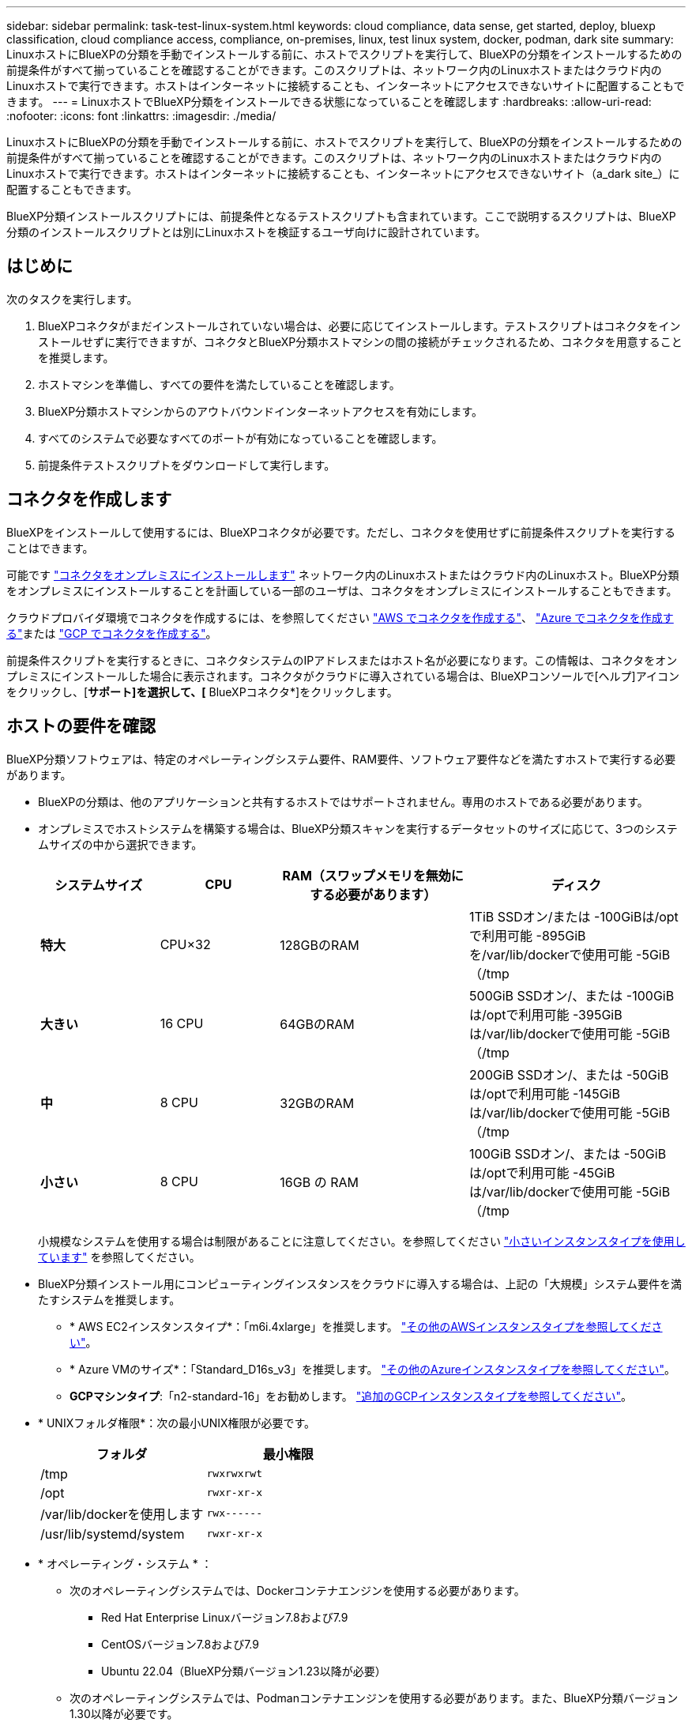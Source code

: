 ---
sidebar: sidebar 
permalink: task-test-linux-system.html 
keywords: cloud compliance, data sense, get started, deploy, bluexp classification, cloud compliance access, compliance, on-premises, linux, test linux system, docker, podman, dark site 
summary: LinuxホストにBlueXPの分類を手動でインストールする前に、ホストでスクリプトを実行して、BlueXPの分類をインストールするための前提条件がすべて揃っていることを確認することができます。このスクリプトは、ネットワーク内のLinuxホストまたはクラウド内のLinuxホストで実行できます。ホストはインターネットに接続することも、インターネットにアクセスできないサイトに配置することもできます。 
---
= LinuxホストでBlueXP分類をインストールできる状態になっていることを確認します
:hardbreaks:
:allow-uri-read: 
:nofooter: 
:icons: font
:linkattrs: 
:imagesdir: ./media/


[role="lead"]
LinuxホストにBlueXPの分類を手動でインストールする前に、ホストでスクリプトを実行して、BlueXPの分類をインストールするための前提条件がすべて揃っていることを確認することができます。このスクリプトは、ネットワーク内のLinuxホストまたはクラウド内のLinuxホストで実行できます。ホストはインターネットに接続することも、インターネットにアクセスできないサイト（a_dark site_）に配置することもできます。

BlueXP分類インストールスクリプトには、前提条件となるテストスクリプトも含まれています。ここで説明するスクリプトは、BlueXP分類のインストールスクリプトとは別にLinuxホストを検証するユーザ向けに設計されています。



== はじめに

次のタスクを実行します。

. BlueXPコネクタがまだインストールされていない場合は、必要に応じてインストールします。テストスクリプトはコネクタをインストールせずに実行できますが、コネクタとBlueXP分類ホストマシンの間の接続がチェックされるため、コネクタを用意することを推奨します。
. ホストマシンを準備し、すべての要件を満たしていることを確認します。
. BlueXP分類ホストマシンからのアウトバウンドインターネットアクセスを有効にします。
. すべてのシステムで必要なすべてのポートが有効になっていることを確認します。
. 前提条件テストスクリプトをダウンロードして実行します。




== コネクタを作成します

BlueXPをインストールして使用するには、BlueXPコネクタが必要です。ただし、コネクタを使用せずに前提条件スクリプトを実行することはできます。

可能です https://docs.netapp.com/us-en/bluexp-setup-admin/task-quick-start-connector-on-prem.html["コネクタをオンプレミスにインストールします"^] ネットワーク内のLinuxホストまたはクラウド内のLinuxホスト。BlueXP分類をオンプレミスにインストールすることを計画している一部のユーザは、コネクタをオンプレミスにインストールすることもできます。

クラウドプロバイダ環境でコネクタを作成するには、を参照してください https://docs.netapp.com/us-en/bluexp-setup-admin/task-quick-start-connector-aws.html["AWS でコネクタを作成する"^]、 https://docs.netapp.com/us-en/bluexp-setup-admin/task-quick-start-connector-azure.html["Azure でコネクタを作成する"^]または https://docs.netapp.com/us-en/bluexp-setup-admin/task-quick-start-connector-google.html["GCP でコネクタを作成する"^]。

前提条件スクリプトを実行するときに、コネクタシステムのIPアドレスまたはホスト名が必要になります。この情報は、コネクタをオンプレミスにインストールした場合に表示されます。コネクタがクラウドに導入されている場合は、BlueXPコンソールで[ヘルプ]アイコンをクリックし、[*サポート]を選択して、[* BlueXPコネクタ*]をクリックします。



== ホストの要件を確認

BlueXP分類ソフトウェアは、特定のオペレーティングシステム要件、RAM要件、ソフトウェア要件などを満たすホストで実行する必要があります。

* BlueXPの分類は、他のアプリケーションと共有するホストではサポートされません。専用のホストである必要があります。
* オンプレミスでホストシステムを構築する場合は、BlueXP分類スキャンを実行するデータセットのサイズに応じて、3つのシステムサイズの中から選択できます。
+
[cols="17,17,27,31"]
|===
| システムサイズ | CPU | RAM（スワップメモリを無効にする必要があります） | ディスク 


| *特大* | CPU×32 | 128GBのRAM | 1TiB SSDオン/または
-100GiBは/optで利用可能
-895GiBを/var/lib/dockerで使用可能
-5GiB（/tmp 


| *大きい* | 16 CPU | 64GBのRAM | 500GiB SSDオン/、または
-100GiBは/optで利用可能
-395GiBは/var/lib/dockerで使用可能
-5GiB（/tmp 


| *中* | 8 CPU | 32GBのRAM | 200GiB SSDオン/、または
-50GiBは/optで利用可能
-145GiBは/var/lib/dockerで使用可能
-5GiB（/tmp 


| *小さい* | 8 CPU | 16GB の RAM | 100GiB SSDオン/、または
-50GiBは/optで利用可能
-45GiBは/var/lib/dockerで使用可能
-5GiB（/tmp 
|===
+
小規模なシステムを使用する場合は制限があることに注意してください。を参照してください link:concept-cloud-compliance.html#using-a-smaller-instance-type["小さいインスタンスタイプを使用しています"] を参照してください。

* BlueXP分類インストール用にコンピューティングインスタンスをクラウドに導入する場合は、上記の「大規模」システム要件を満たすシステムを推奨します。
+
** * AWS EC2インスタンスタイプ*：「m6i.4xlarge」を推奨します。 link:reference-instance-types.html#aws-instance-types["その他のAWSインスタンスタイプを参照してください"^]。
** * Azure VMのサイズ*：「Standard_D16s_v3」を推奨します。 link:reference-instance-types.html#azure-instance-types["その他のAzureインスタンスタイプを参照してください"^]。
** *GCPマシンタイプ*:「n2-standard-16」をお勧めします。 link:reference-instance-types.html#gcp-instance-types["追加のGCPインスタンスタイプを参照してください"^]。


* * UNIXフォルダ権限*：次の最小UNIX権限が必要です。
+
[cols="25,25"]
|===
| フォルダ | 最小権限 


| /tmp | `rwxrwxrwt` 


| /opt | `rwxr-xr-x` 


| /var/lib/dockerを使用します | `rwx------` 


| /usr/lib/systemd/system | `rwxr-xr-x` 
|===
* * オペレーティング・システム * ：
+
** 次のオペレーティングシステムでは、Dockerコンテナエンジンを使用する必要があります。
+
*** Red Hat Enterprise Linuxバージョン7.8および7.9
*** CentOSバージョン7.8および7.9
*** Ubuntu 22.04（BlueXP分類バージョン1.23以降が必要）


** 次のオペレーティングシステムでは、Podmanコンテナエンジンを使用する必要があります。また、BlueXP分類バージョン1.30以降が必要です。
+
*** Red Hat Enterprise Linuxバージョン8.8、9.0、9.1、9.2、9.3
+
RHEL 8.xおよびRHEL 9.xを使用している場合、次の機能は現在サポートされていません。

+
**** タアクサイトテノセツチ
**** 分散スキャン（マスタースキャナノードとリモートスキャナノードを使用）






* * Red Hat Subscription Management *：ホストはRed Hat Subscription Managementに登録されている必要があります。登録されていない場合、システムはインストール時に必要なサードパーティ製ソフトウェアを更新するためのリポジトリにアクセスできません。
* *その他のソフトウェア*：BlueXP分類をインストールする前に、次のソフトウェアをホストにインストールする必要があります。
+
** 使用しているOSに応じて、次のいずれかのコンテナエンジンをインストールする必要があります。
+
*** Docker Engineバージョン19.3.1以降。 https://docs.docker.com/engine/install/["インストール手順を確認します"^]。
+
https://youtu.be/Ogoufel1q6c["こちらのビデオをご覧ください"^] では、CentOSへのDockerのインストールの簡単なデモをご覧ください。

*** Podmanバージョン4以降。Podmanをインストールするには、システムパッケージを更新します。 (`sudo yum update -y`）をクリックし、Podmanをインストールします。 (`sudo yum install netavark -y`）。






* Pythonバージョン3.6以降。 https://www.python.org/downloads/["インストール手順を確認します"^]。
+
** * NTPに関する考慮事項*：NetAppでは、ネットワークタイムプロトコル（NTP）サービスを使用するようにBlueXP分類システムを設定することを推奨しています。BlueXP分類システムとBlueXP Connectorシステムの間で時刻が同期されている必要があります。
** *ファイアウォールの考慮事項*:使用を計画している場合 `firewalld`は、BlueXP分類をインストールする前に有効にすることを推奨します。次のコマンドを実行して設定します `firewalld` BlueXPと互換性があることを確認します。
+
....
firewall-cmd --permanent --add-service=http
firewall-cmd --permanent --add-service=https
firewall-cmd --permanent --add-port=80/tcp
firewall-cmd --permanent --add-port=8080/tcp
firewall-cmd --permanent --add-port=443/tcp
firewall-cmd --reload
....
+
BlueXP分類ホストを（分散モデルで）スキャナノードとして使用する場合は、この時点でプライマリシステムに次のルールを追加します。

+
....
firewall-cmd --permanent --add-port=2377/tcp
firewall-cmd --permanent --add-port=7946/udp
firewall-cmd --permanent --add-port=7946/tcp
firewall-cmd --permanent --add-port=4789/udp
....
+
を有効または更新するたびに、DockerまたはPodmanを再起動する必要があることに注意してください。 `firewalld` 設定：







== BlueXPの分類からアウトバウンドのインターネットアクセスを有効にします

BlueXPの分類にはアウトバウンドのインターネットアクセスが必要です。仮想ネットワークまたは物理ネットワークでインターネットアクセスにプロキシサーバを使用している場合は、次のエンドポイントに接続するためのアウトバウンドのインターネットアクセスがBlueXP分類インスタンスにあることを確認してください。


TIP: このセクションは、インターネットに接続されていないサイトにインストールされているホストシステムには必要ありません。

[cols="43,57"]
|===
| エンドポイント | 目的 


| \ https://api.bluexp.netapp.com | ネットアップアカウントを含むBlueXPサービスとの通信 


| ¥ https://netapp-cloud-account.auth0.com ¥ https://auth0.com | BlueXP Webサイトとの通信により、ユーザ認証を一元化。 


| https://support.compliance.api.bluexp.netapp.com/\ https://hub.docker.com \ https://auth.docker.io \ https://registry-1.docker.io \ https://index.docker.io/\ https://dseasb33srnrn.cloudfront.net/\ https://production.cloudflare.docker.com/ | ソフトウェアイメージ、マニフェスト、テンプレートへのアクセス、およびログとメトリックの送信を提供します。 


| \ https://support.compliance.api.bluexp.netapp.com/ | ネットアップが監査レコードからデータをストリーミングできるようにします。 


| https://github.com/docker https://download.docker.com | Dockerのインストールに必要なパッケージを提供します。 


| http://mirror.centos.org http://mirrorlist.centos.org http://mirror.centos.org/centos/7/extras/x86_64/Packages/container-selinux-2.107-3.el7.noarch.rpm | CentOSのインストールに必要なパッケージを提供します。 


| \http://packages.ubuntu.com/
\http://archive.ubuntu.com | Ubuntuのインストールに必要なパッケージを提供します。 
|===


== 必要なすべてのポートが有効になっていることを確認します

コネクタ、BlueXP分類、Active Directory、データソースの間の通信に必要なすべてのポートが開いていることを確認する必要があります。

[cols="25,25,50"]
|===
| 接続タイプ | ポート | 説明 


| コネクタ<> BlueXPの分類 | 8080（TCP）、443（TCP）、および80 | コネクタのファイアウォールルールまたはルーティングルールで、ポート443を介したBlueXP分類インスタンスとの間のインバウンドおよびアウトバウンドトラフィックを許可する必要があります。ポート8080が開いていることを確認し、BlueXPでインストールの進行状況を確認します。 


| Connector <> ONTAP cluster（NAS） | 443（TCP）  a| 
BlueXPはHTTPSを使用してONTAP クラスタを検出しましたカスタムファイアウォールポリシーを使用する場合は、コネクタホストでポート443経由のアウトバウンドHTTPSアクセスを許可する必要があります。コネクタがクラウド内にある場合、すべてのアウトバウンド通信は、事前定義されたファイアウォールまたはルーティングルールによって許可されます。

|===


== BlueXPの分類の前提条件スクリプトを実行します

BlueXPの分類の前提条件スクリプトを実行するには、次の手順を実行します。

https://youtu.be/_RCYpuLXiV0?si=QLGUw8mqPrz9qs4B["こちらのビデオをご覧ください"^] 前提条件スクリプトの実行方法と結果の解釈方法を確認します。

.必要なもの
* Linux システムがを満たしていることを確認します <<ホストの要件を確認,ホストの要件>>。
* システムに前提条件となる2つのソフトウェアパッケージ（Docker EngineまたはPodman、およびPython 3）がインストールされていることを確認します。
* Linux システムに対する root 権限があることを確認してください。


.手順
. からBlueXPの分類のPrerequisitesスクリプトをダウンロードします https://mysupport.netapp.com/site/products/all/details/cloud-data-sense/downloads-tab/["ネットアップサポートサイト"^]。選択するファイルの名前は* standalone-pre-requisite-tester-tester*<version> です。
. 使用するLinuxホストにファイルをコピーします（を使用） `scp` またはその他の方法を使用してください）。
. スクリプトを実行する権限を割り当てます。
+
[source, cli]
----
chmod +x standalone-pre-requisite-tester-v1.25.0
----
. 次のコマンドを使用してスクリプトを実行します。
+
[source, cli]
----
 ./standalone-pre-requisite-tester-v1.25.0 <--darksite>
----
+
インターネットにアクセスできないホストでスクリプトを実行する場合にのみ、「--darksite」オプションを追加します。ホストがインターネットに接続されていない場合、一部の前提条件テストがスキップされます。

. BlueXP分類ホストマシンのIPアドレスの入力を求められます。
+
** IPアドレスまたはホスト名を入力します。


. BlueXP Connectorがインストールされているかどうかを確認するメッセージが表示されます。
+
** コネクタが取り付けられていない場合は、「* N *」と入力します。
** コネクタが取り付けられている場合は、「* Y *」と入力します。をクリックし、テストスクリプトで接続をテストできるように、BlueXPコネクタのIPアドレスまたはホスト名を入力します。


. このスクリプトでは、システムに対してさまざまなテストが実行され、処理が進むにつれて結果が表示されます。終了すると、セッションのログがという名前のファイルに書き込まれます `prerequisites-test-<timestamp>.log` をクリックします `/opt/netapp/install_logs`。


.結果
すべての前提条件テストが正常に実行されたら、準備ができたらBlueXP分類をホストにインストールできます。

問題が検出された場合は、「推奨」または「必須」に分類され、修正が必要です。通常、推奨される問題は、BlueXPの分類のスキャンとカテゴリ化のタスクの実行に時間がかかる原因となる項目です。これらの項目は修正する必要はありませんが、対処する必要があります。

「必須」の問題がある場合は、問題を修正してから、前提条件テストスクリプトを再度実行する必要があります。
